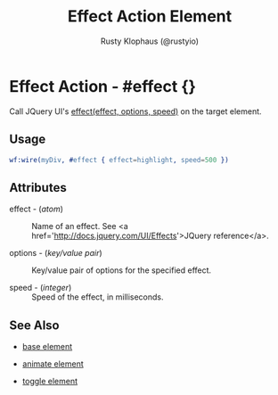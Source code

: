 # vim: sw=3 ts=3 ft=org

#+TITLE: Effect Action Element
#+STYLE: <LINK href='../stylesheet.css' rel='stylesheet' type='text/css' />
#+AUTHOR: Rusty Klophaus (@rustyio)
#+OPTIONS:   H:2 num:1 toc:1 \n:nil @:t ::t |:t ^:t -:t f:t *:t <:t
#+EMAIL: 
#+TEXT: [[http://nitrogenproject.com][Home]] | [[file:../index.org][Getting Started]] | [[file:../api.org][API]] | [[file:../elements.org][Elements]] | [[file:../actions.org][*Actions*]] | [[file:../validators.org][Validators]] | [[file:../handlers.org][Handlers]] | [[file:../config.org][Configuration Options]] | [[file:../plugins.org][Plugins]] | [[file:../about.org][About]]

* Effect Action - #effect {}

  Call JQuery UI's [[http://docs.jquery.com/UI/Effects/effect][effect(effect, options, speed)]] on the target element.

** Usage

#+BEGIN_SRC erlang
   wf:wire(myDiv, #effect { effect=highlight, speed=500 })
#+END_SRC

** Attributes

   + effect - (/atom/) :: Name of an effect. See <a href='http://docs.jquery.com/UI/Effects'>JQuery reference</a>.

   + options - (/key/value pair/) :: Key/value pair of options for the specified effect.

   + speed - (/integer/) :: Speed of the effect, in milliseconds.

** See Also

   + [[./base.html][base element]]

   + [[./animate.html][animate element]]

   + [[./toggle.html][toggle element]]

 
